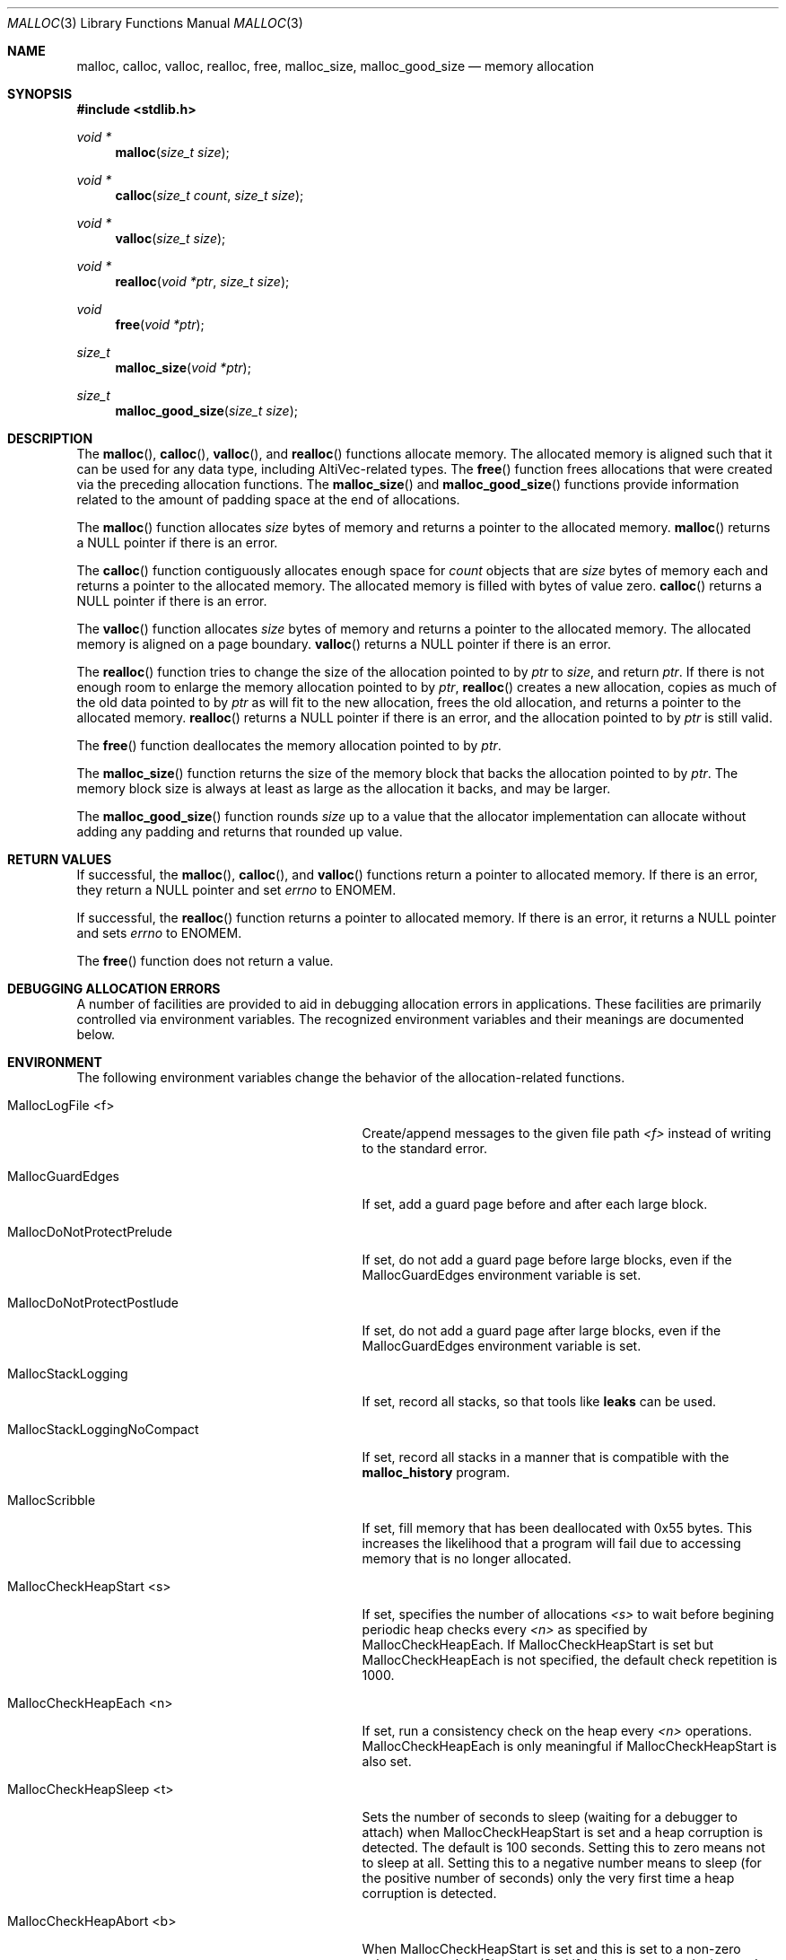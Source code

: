 .\" Copyright (c) 2002 Apple Computer, Inc.  All rights reserved.
.\"
.\" @APPLE_LICENSE_HEADER_START@
.\"
.\" The contents of this file constitute Original Code as defined in and
.\" are subject to the Apple Public Source License Version 1.1 (the
.\" "License").  You may not use this file except in compliance with the
.\" License.  Please obtain a copy of the License at
.\" http://www.apple.com/publicsource and read it before using this file.
.\"
.\" This Original Code and all software distributed under the License are
.\" distributed on an "AS IS" basis, WITHOUT WARRANTY OF ANY KIND, EITHER
.\" EXPRESS OR IMPLIED, AND APPLE HEREBY DISCLAIMS ALL SUCH WARRANTIES,
.\" INCLUDING WITHOUT LIMITATION, ANY WARRANTIES OF MERCHANTABILITY,
.\" FITNESS FOR A PARTICULAR PURPOSE OR NON-INFRINGEMENT.  Please see the
.\" License for the specific language governing rights and limitations
.\" under the License.
.\"
.\" @APPLE_LICENSE_HEADER_END@
.\"
.Dd November 21, 2002
.Dt MALLOC 3
.Os
.Sh NAME
.Nm malloc , calloc , valloc , realloc , free , malloc_size , malloc_good_size
.Nd memory allocation
.Sh SYNOPSIS
.In stdlib.h
.Ft void *
.Fn malloc "size_t size"
.Ft void *
.Fn calloc "size_t count" "size_t size"
.Ft void *
.Fn valloc "size_t size"
.Ft void *
.Fn realloc "void *ptr" "size_t size"
.Ft void
.Fn free "void *ptr"
.Ft size_t
.Fn malloc_size "void *ptr"
.Ft size_t
.Fn malloc_good_size "size_t size"
.Sh DESCRIPTION
The
.Fn malloc ,
.Fn calloc ,
.Fn valloc ,
and
.Fn realloc
functions allocate memory.
The allocated memory is aligned such that it can be used for any data type,
including AltiVec-related types.
The
.Fn free
function frees allocations that were created via the preceding allocation
functions.
The
.Fn malloc_size
and
.Fn malloc_good_size
functions provide information related to the amount of padding space at the end
of allocations.
.Pp
The
.Fn malloc
function allocates
.Fa size
bytes of memory and returns a pointer to the allocated memory.
.Fn malloc
returns a
.Dv NULL
pointer if there is an error.
.Pp
The
.Fn calloc
function contiguously allocates enough space for
.Fa count
objects that are
.Fa size
bytes of memory each and returns a pointer to the allocated memory.
The allocated memory is filled with bytes of value zero.
.Fn calloc
returns a
.Dv NULL
pointer if there is an error.
.Pp
The
.Fn valloc
function allocates
.Fa size
bytes of memory and returns a pointer to the allocated memory.
The allocated memory is aligned on a page boundary.
.Fn valloc
returns a
.Dv NULL
pointer if there is an error.
.Pp
The
.Fn realloc
function tries to change the size of the allocation pointed to by
.Fa ptr
to
.Fa size ,
and return
.Fa ptr .
If there is not enough room to enlarge the memory allocation pointed to by
.Fa ptr ,
.Fn realloc
creates a new allocation, copies as much of the old data pointed to by
.Fa ptr
as will fit to the new allocation, frees the old allocation, and returns a
pointer to the allocated memory.
.Fn realloc
returns a
.Dv NULL
pointer if there is an error, and the allocation pointed to by
.Fa ptr
is still valid.
.Pp
The
.Fn free
function deallocates the memory allocation pointed to by
.Fa ptr .
.Pp
The
.Fn malloc_size
function
returns the size of the memory block that backs the allocation pointed to by
.Fa ptr .
The memory block size is always at least as large as the allocation it backs,
and may be larger.
.Pp
The
.Fn malloc_good_size
function rounds
.Fa size
up to a value that the allocator implementation can allocate without adding any
padding and returns that rounded up value.
.Sh RETURN VALUES
If successful, the
.Fn malloc ,
.Fn calloc ,
and
.Fn valloc
functions return a pointer to allocated memory.
If there is an error, they return a
.Dv NULL
pointer and set
.Va errno
to
.Er ENOMEM .
.Pp
If successful, the
.Fn realloc
function returns a pointer to allocated memory.
If there is an error, it returns a
.Dv NULL
pointer and sets
.Va errno
to
.Er ENOMEM .
.Pp
The
.Fn free
function does not return a value.
.Sh DEBUGGING ALLOCATION ERRORS
A number of facilities are provided to aid in debugging allocation errors in
applications.
These facilities are primarily controlled via environment variables.
The recognized environment variables and their meanings are documented below.
.Sh ENVIRONMENT
The following environment variables change the behavior of the
allocation-related functions.
.Bl -tag -width ".Ev MallocStackLoggingNoCompact"
.It Ev MallocLogFile <f>
Create/append messages to the given file path
.Fa <f>
instead of writing to the standard error.
.It Ev MallocGuardEdges
If set, add a guard page before and after each large block.
.It Ev MallocDoNotProtectPrelude
If set, do not add a guard page before large blocks,
even if the
.Ev MallocGuardEdges
environment variable is set.
.It Ev MallocDoNotProtectPostlude
If set, do not add a guard page after large blocks,
even if the
.Ev MallocGuardEdges
environment variable is set.
.It Ev MallocStackLogging
If set, record all stacks, so that tools like
.Nm leaks
can be used.
.It Ev MallocStackLoggingNoCompact
If set, record all stacks in a manner that is compatible with the
.Nm malloc_history
program.
.It Ev MallocScribble
If set, fill memory that has been deallocated with 0x55 bytes.
This increases the likelihood that a program will fail due to accessing memory
that is no longer allocated.
.It Ev MallocCheckHeapStart <s>
If set, specifies the number of allocations
.Fa <s>
to wait before begining periodic heap checks every
.Fa <n>
as specified by 
.Ev MallocCheckHeapEach .
If
.Ev MallocCheckHeapStart
is set but 
.Ev MallocCheckHeapEach
is not specified, the default check repetition is 1000.
.It Ev MallocCheckHeapEach <n>
If set, run a consistency check on the heap every
.Fa <n>
operations.
.Ev MallocCheckHeapEach
is only meaningful if
.Ev MallocCheckHeapStart
is also set.
.It Ev MallocCheckHeapSleep <t>
Sets the number of seconds to sleep (waiting for a debugger to attach) when
.Ev MallocCheckHeapStart
is set and a heap corruption is detected.
The default is 100 seconds.
Setting this to zero means not to sleep at all.
Setting this to a negative number means to sleep (for the positive number of
seconds) only the very first time a heap corruption is detected.
.It Ev MallocCheckHeapAbort <b>
When
.Ev MallocCheckHeapStart
is set and this is set to a non-zero value, causes
.Xr abort 3
to be called if a heap corruption is detected, instead of any sleeping.
.It Ev MallocBadFreeAbort <b>
If set to a non-zero value, causes
.Xr abort 3
to be called if the pointer passed to
.Xr free 3
was previously freed, or is otherwise illegal.
.It Ev MallocHelp
If set, print a list of environment variables that are paid heed to by the
allocation-related functions, along with short descriptions.
The list should correspond to this documentation.
.El
.Sh DIAGNOSTIC MESSAGES
.Sh SEE ALSO
.Xr leaks 1 ,
.Xr malloc_history 1 ,
.Xr abort 3
.Pa /Developer/Documentation/ReleaseNotes/MallocOptions.html
